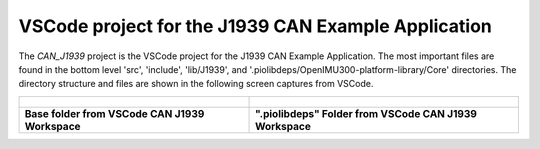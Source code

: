 VSCode project for the J1939 CAN Example Application
----------------------------------------------------

The *CAN_J1939* project is the VSCode project for the J1939 CAN Example Application.  The most important files are found in the bottom level 'src', 'include', 'lib/J1939', and '.piolibdeps/OpenIMU300-platform-library/Core' directories.  The directory structure and files are shown in the following screen captures from VSCode.

+------------------------------------------------------------+-----------------------------------------------------------------------+
| .. figure:: ../../media/OpenIMU300RI-CAN_J1939_Project.png | .. figure:: ../../media/OpenIMU300RI-CAN_J1939_Project_piolibdeps.png |
+------------------------------------------------------------+-----------------------------------------------------------------------+
| **Base folder from VSCode CAN J1939 Workspace**            | **".piolibdeps" Folder from VSCode CAN J1939 Workspace**              |
+------------------------------------------------------------+-----------------------------------------------------------------------+
